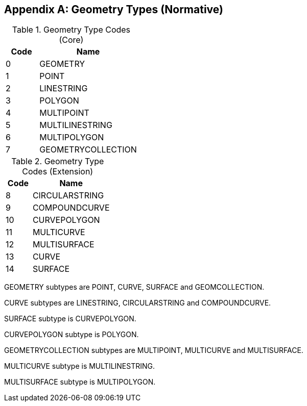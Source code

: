 [[geometry_types]]
[appendix]
== Geometry Types (Normative)

[[geometry_types_core]]
.Geometry Type Codes (Core)
[cols="1,3",options="header"]
|======
|Code|Name
|0|GEOMETRY
|1|POINT
|2|LINESTRING
|3|POLYGON
|4|MULTIPOINT
|5|MULTILINESTRING
|6|MULTIPOLYGON
|7|GEOMETRYCOLLECTION
|======

[[geometry_types_extension]]
.Geometry Type Codes (Extension)
[cols="1,3",options="header"]
|======
|Code|Name
|8|CIRCULARSTRING
|9|COMPOUNDCURVE
|10|CURVEPOLYGON
|11|MULTICURVE
|12|MULTISURFACE
|13|CURVE
|14|SURFACE
|======

GEOMETRY subtypes are POINT, CURVE, SURFACE and GEOMCOLLECTION. 

CURVE subtypes are LINESTRING, CIRCULARSTRING and COMPOUNDCURVE.

SURFACE subtype is CURVEPOLYGON.

CURVEPOLYGON subtype is POLYGON.

GEOMETRYCOLLECTION subtypes are MULTIPOINT, MULTICURVE and MULTISURFACE.

MULTICURVE subtype is MULTILINESTRING.

MULTISURFACE subtype is MULTIPOLYGON.